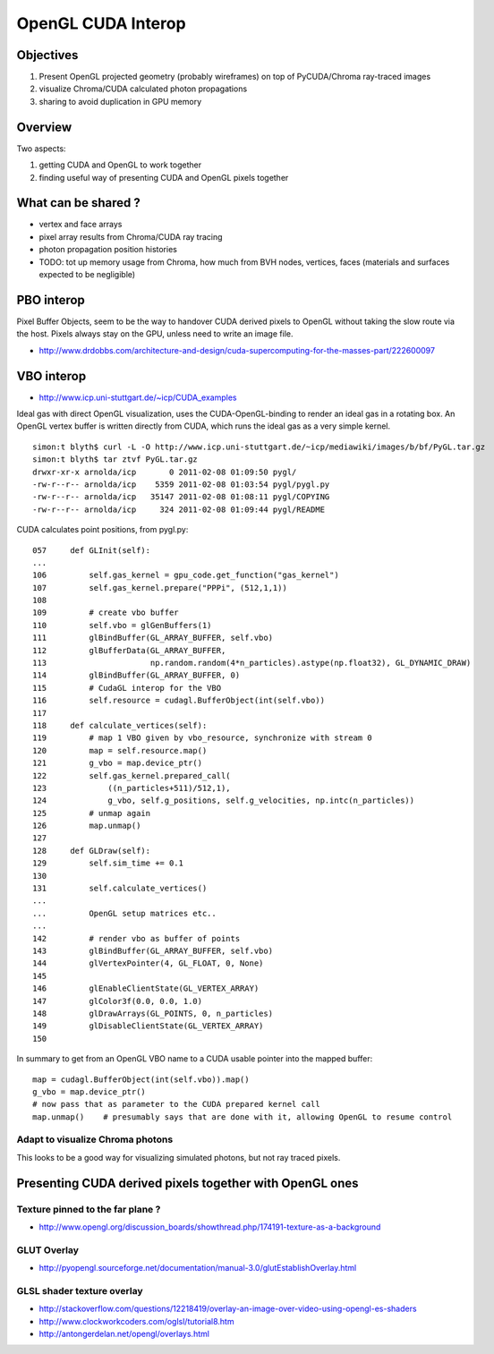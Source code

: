 OpenGL CUDA Interop
=====================

Objectives
-----------

#. Present OpenGL projected geometry (probably wireframes) on top of PyCUDA/Chroma ray-traced images
#. visualize Chroma/CUDA calculated photon propagations
#. sharing to avoid duplication in GPU memory 

Overview
--------

Two aspects:

#. getting CUDA and OpenGL to work together 
#. finding useful way of presenting CUDA and OpenGL pixels together 


What can be shared ?
---------------------

* vertex and face arrays
* pixel array results from Chroma/CUDA ray tracing
* photon propagation position histories 

* TODO: tot up memory usage from Chroma, how much from BVH nodes, vertices, faces (materials and surfaces expected to be negligible)


PBO interop
------------

Pixel Buffer Objects, seem to be the way to handover CUDA derived pixels to OpenGL without 
taking the slow route via the host. Pixels always stay on the GPU, unless need to write 
an image file.

* http://www.drdobbs.com/architecture-and-design/cuda-supercomputing-for-the-masses-part/222600097


VBO interop
---------------------

* http://www.icp.uni-stuttgart.de/~icp/CUDA_examples

Ideal gas with direct OpenGL visualization, uses the CUDA-OpenGL-binding to render an ideal gas in a rotating box. 
An OpenGL vertex buffer is written directly from CUDA, which runs the ideal gas as a very simple kernel.

::

    simon:t blyth$ curl -L -O http://www.icp.uni-stuttgart.de/~icp/mediawiki/images/b/bf/PyGL.tar.gz
    simon:t blyth$ tar ztvf PyGL.tar.gz 
    drwxr-xr-x arnolda/icp       0 2011-02-08 01:09:50 pygl/
    -rw-r--r-- arnolda/icp    5359 2011-02-08 01:03:54 pygl/pygl.py
    -rw-r--r-- arnolda/icp   35147 2011-02-08 01:08:11 pygl/COPYING
    -rw-r--r-- arnolda/icp     324 2011-02-08 01:09:44 pygl/README

CUDA calculates point positions, from pygl.py::

    057     def GLInit(self):
    ...
    106         self.gas_kernel = gpu_code.get_function("gas_kernel")
    107         self.gas_kernel.prepare("PPPi", (512,1,1))
    108    
    109         # create vbo buffer
    110         self.vbo = glGenBuffers(1)
    111         glBindBuffer(GL_ARRAY_BUFFER, self.vbo)
    112         glBufferData(GL_ARRAY_BUFFER,
    113                      np.random.random(4*n_particles).astype(np.float32), GL_DYNAMIC_DRAW)
    114         glBindBuffer(GL_ARRAY_BUFFER, 0)
    115         # CudaGL interop for the VBO
    116         self.resource = cudagl.BufferObject(int(self.vbo))
    117 
    118     def calculate_vertices(self):
    119         # map 1 VBO given by vbo_resource, synchronize with stream 0
    120         map = self.resource.map()
    121         g_vbo = map.device_ptr()
    122         self.gas_kernel.prepared_call(
    123             ((n_particles+511)/512,1),
    124             g_vbo, self.g_positions, self.g_velocities, np.intc(n_particles))
    125         # unmap again
    126         map.unmap()
    127
    128     def GLDraw(self):
    129         self.sim_time += 0.1
    130 
    131         self.calculate_vertices()
    ...
    ...         OpenGL setup matrices etc.. 
    ...
    142         # render vbo as buffer of points
    143         glBindBuffer(GL_ARRAY_BUFFER, self.vbo)
    144         glVertexPointer(4, GL_FLOAT, 0, None)
    145 
    146         glEnableClientState(GL_VERTEX_ARRAY)
    147         glColor3f(0.0, 0.0, 1.0)
    148         glDrawArrays(GL_POINTS, 0, n_particles)
    149         glDisableClientState(GL_VERTEX_ARRAY)
    150 



In summary to get from an OpenGL VBO name to a CUDA usable pointer into the mapped buffer::

     map = cudagl.BufferObject(int(self.vbo)).map()
     g_vbo = map.device_ptr()     
     # now pass that as parameter to the CUDA prepared kernel call
     map.unmap()    # presumably says that are done with it, allowing OpenGL to resume control 


Adapt to visualize Chroma photons
~~~~~~~~~~~~~~~~~~~~~~~~~~~~~~~~~~~~ 

This looks to be a good way for visualizing simulated photons, but not ray traced pixels.




Presenting CUDA derived pixels together with OpenGL ones 
---------------------------------------------------------

Texture pinned to the far plane ?
~~~~~~~~~~~~~~~~~~~~~~~~~~~~~~~~~~~

* http://www.opengl.org/discussion_boards/showthread.php/174191-texture-as-a-background


GLUT Overlay
~~~~~~~~~~~~~~

* http://pyopengl.sourceforge.net/documentation/manual-3.0/glutEstablishOverlay.html

GLSL shader texture overlay
~~~~~~~~~~~~~~~~~~~~~~~~~~~~~~

* http://stackoverflow.com/questions/12218419/overlay-an-image-over-video-using-opengl-es-shaders
* http://www.clockworkcoders.com/oglsl/tutorial8.htm
* http://antongerdelan.net/opengl/overlays.html


